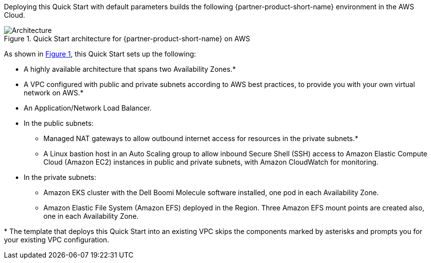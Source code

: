 :xrefstyle: short

Deploying this Quick Start with default parameters builds the following {partner-product-short-name} environment in the
AWS Cloud.

// Replace this example diagram with your own. Follow our wiki guidelines: https://w.amazon.com/bin/view/AWS_Quick_Starts/Process_for_PSAs/#HPrepareyourarchitecturediagram. Upload your source PowerPoint file to the GitHub {deployment name}/docs/images/ directory in its repository.

[#architecture1]
.Quick Start architecture for {partner-product-short-name} on AWS
image::../docs/deployment_guide/images/image2.png[Architecture]

As shown in <<architecture1>>, this Quick Start sets up the following:

* A highly available architecture that spans two Availability Zones.*
* A VPC configured with public and private subnets according to AWS best practices, to provide you with your own virtual network on AWS.*
* An Application/Network Load Balancer.
* In the public subnets:

** Managed NAT gateways to allow outbound internet access for resources in the private subnets.*
** A Linux bastion host in an Auto Scaling group to allow inbound Secure Shell (SSH) access to Amazon Elastic Compute Cloud (Amazon EC2) instances in public and private subnets, with Amazon CloudWatch for monitoring.

* In the private subnets:

** Amazon EKS cluster with the Dell Boomi Molecule software installed, one pod in each Availability Zone.
** Amazon Elastic File System (Amazon EFS) deployed in the Region. Three Amazon EFS mount points are created also, one in each Availability Zone.

[.small]#* The template that deploys this Quick Start into an existing VPC skips the components marked by asterisks and prompts you for your existing VPC configuration.#
